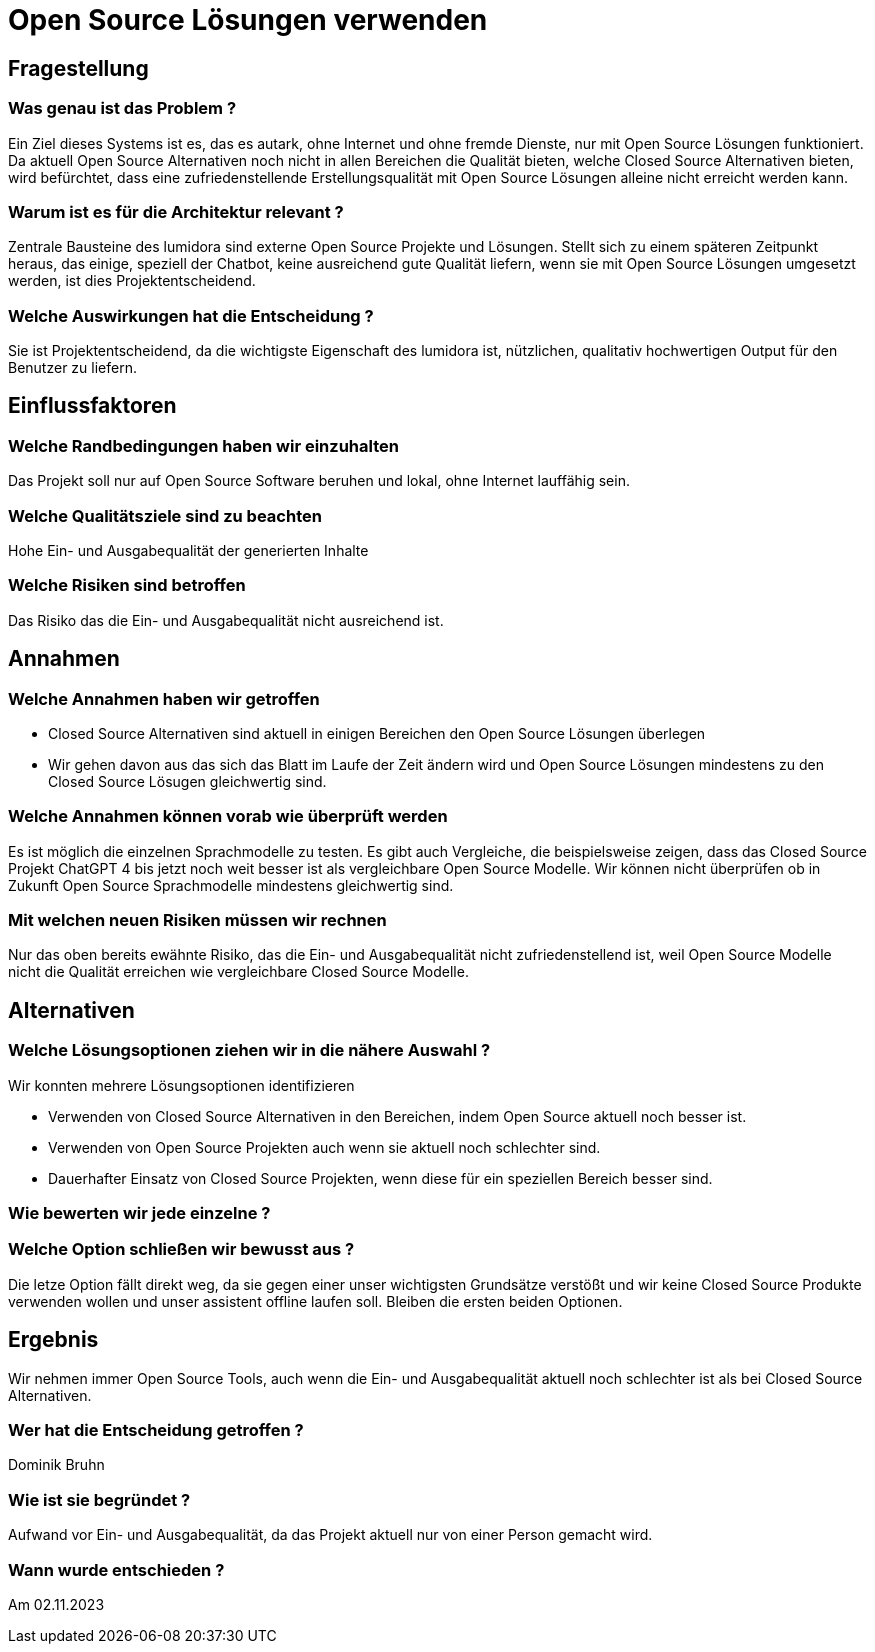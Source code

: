 = Open Source Lösungen verwenden
:navtitle: Open Source

== Fragestellung
=== Was genau ist das Problem ?
Ein Ziel dieses Systems ist es, das es autark, ohne Internet und ohne fremde Dienste, nur mit Open Source Lösungen funktioniert. Da aktuell Open Source Alternativen noch nicht in allen Bereichen die Qualität bieten, welche Closed Source Alternativen bieten, wird befürchtet, dass eine zufriedenstellende Erstellungsqualität mit Open Source Lösungen alleine nicht erreicht werden kann.

=== Warum ist es für die Architektur relevant ?
Zentrale Bausteine des lumidora sind externe Open Source Projekte und Lösungen. Stellt sich zu einem späteren Zeitpunkt heraus, das einige, speziell der Chatbot, keine ausreichend gute Qualität liefern, wenn sie mit Open Source Lösungen umgesetzt werden, ist dies Projektentscheidend.

=== Welche Auswirkungen hat die Entscheidung ?
Sie ist Projektentscheidend, da die wichtigste Eigenschaft des lumidora ist, nützlichen, qualitativ hochwertigen Output für den Benutzer zu liefern.

== Einflussfaktoren
=== Welche Randbedingungen haben wir einzuhalten
Das Projekt soll nur auf Open Source Software beruhen und lokal, ohne Internet lauffähig sein.

=== Welche Qualitätsziele sind zu beachten
Hohe Ein- und Ausgabequalität der generierten Inhalte

=== Welche Risiken sind betroffen
Das Risiko das die Ein- und Ausgabequalität nicht ausreichend ist.

== Annahmen
=== Welche Annahmen haben wir getroffen
* Closed Source Alternativen sind aktuell in einigen Bereichen den Open Source Lösungen überlegen
* Wir gehen davon aus das sich das Blatt im Laufe der Zeit ändern wird und Open Source Lösungen mindestens zu den Closed Source Lösugen gleichwertig sind.

=== Welche Annahmen können vorab wie überprüft werden
Es ist möglich die einzelnen Sprachmodelle zu testen. Es gibt auch Vergleiche, die beispielsweise zeigen, dass das Closed Source Projekt ChatGPT 4 bis jetzt noch weit besser ist als vergleichbare Open Source Modelle.
Wir können nicht überprüfen ob in Zukunft Open Source Sprachmodelle mindestens gleichwertig sind.

=== Mit welchen neuen Risiken müssen wir rechnen
Nur das oben bereits ewähnte Risiko, das die Ein- und Ausgabequalität nicht zufriedenstellend ist, weil Open Source Modelle nicht die Qualität erreichen wie vergleichbare Closed Source Modelle.

== Alternativen

=== Welche Lösungsoptionen ziehen wir in die nähere Auswahl ?

Wir konnten mehrere Lösungsoptionen identifizieren

* Verwenden von Closed Source Alternativen in den Bereichen, indem Open Source aktuell noch besser ist.
* Verwenden von Open Source Projekten auch wenn sie aktuell noch schlechter sind.
* Dauerhafter Einsatz von Closed Source Projekten, wenn diese für ein speziellen Bereich besser sind.

=== Wie bewerten wir jede einzelne ?


=== Welche Option schließen wir bewusst aus ?
Die letze Option fällt direkt weg, da sie gegen einer unser wichtigsten Grundsätze verstößt und wir keine Closed Source Produkte verwenden wollen und unser assistent offline laufen soll.
Bleiben die ersten beiden Optionen.

== Ergebnis
Wir nehmen immer Open Source Tools, auch wenn die Ein- und Ausgabequalität aktuell noch schlechter ist als bei Closed Source Alternativen.

=== Wer hat die Entscheidung getroffen ?
Dominik Bruhn

=== Wie ist sie begründet ?
Aufwand vor Ein- und Ausgabequalität, da das Projekt aktuell nur von einer Person gemacht wird.

=== Wann wurde entschieden ?
Am 02.11.2023